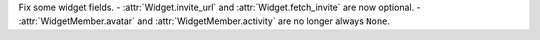 Fix some widget fields.
- :attr:`Widget.invite_url` and :attr:`Widget.fetch_invite` are now optional.
- :attr:`WidgetMember.avatar` and :attr:`WidgetMember.activity` are no longer always ``None``.

